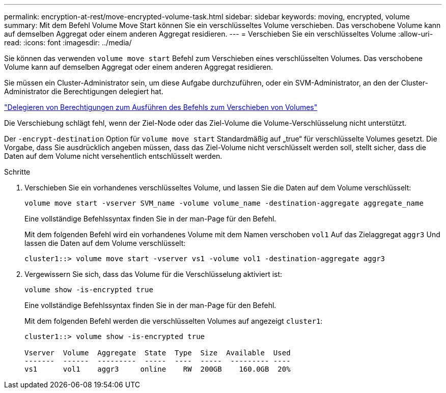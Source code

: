 ---
permalink: encryption-at-rest/move-encrypted-volume-task.html 
sidebar: sidebar 
keywords: moving, encrypted, volume 
summary: Mit dem Befehl Volume Move Start können Sie ein verschlüsseltes Volume verschieben. Das verschobene Volume kann auf demselben Aggregat oder einem anderen Aggregat residieren. 
---
= Verschieben Sie ein verschlüsseltes Volume
:allow-uri-read: 
:icons: font
:imagesdir: ../media/


[role="lead"]
Sie können das verwenden `volume move start` Befehl zum Verschieben eines verschlüsselten Volumes. Das verschobene Volume kann auf demselben Aggregat oder einem anderen Aggregat residieren.

Sie müssen ein Cluster-Administrator sein, um diese Aufgabe durchzuführen, oder ein SVM-Administrator, an den der Cluster-Administrator die Berechtigungen delegiert hat.

link:delegate-volume-encryption-svm-administrator-task.html["Delegieren von Berechtigungen zum Ausführen des Befehls zum Verschieben von Volumes"]

Die Verschiebung schlägt fehl, wenn der Ziel-Node oder das Ziel-Volume die Volume-Verschlüsselung nicht unterstützt.

Der `-encrypt-destination` Option für `volume move start` Standardmäßig auf „true“ für verschlüsselte Volumes gesetzt. Die Vorgabe, dass Sie ausdrücklich angeben müssen, dass das Ziel-Volume nicht verschlüsselt werden soll, stellt sicher, dass die Daten auf dem Volume nicht versehentlich entschlüsselt werden.

.Schritte
. Verschieben Sie ein vorhandenes verschlüsseltes Volume, und lassen Sie die Daten auf dem Volume verschlüsselt:
+
`volume move start -vserver SVM_name -volume volume_name -destination-aggregate aggregate_name`

+
Eine vollständige Befehlssyntax finden Sie in der man-Page für den Befehl.

+
Mit dem folgenden Befehl wird ein vorhandenes Volume mit dem Namen verschoben `vol1` Auf das Zielaggregat `aggr3` Und lassen die Daten auf dem Volume verschlüsselt:

+
[listing]
----
cluster1::> volume move start -vserver vs1 -volume vol1 -destination-aggregate aggr3
----
. Vergewissern Sie sich, dass das Volume für die Verschlüsselung aktiviert ist:
+
`volume show -is-encrypted true`

+
Eine vollständige Befehlssyntax finden Sie in der man-Page für den Befehl.

+
Mit dem folgenden Befehl werden die verschlüsselten Volumes auf angezeigt `cluster1`:

+
[listing]
----
cluster1::> volume show -is-encrypted true

Vserver  Volume  Aggregate  State  Type  Size  Available  Used
-------  ------  ---------  -----  ----  -----  --------- ----
vs1      vol1    aggr3     online    RW  200GB    160.0GB  20%
----

